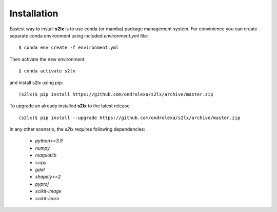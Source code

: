 ============
Installation
============

Easiest way to install **s2lx** is to use conda (or mamba) package management system. For convinience you can create separate conda environment using included `environment.yml` file::

    $ conda env create -f environment.yml

Then activate the new environment::

    $ conda activate s2lx

and install s2lx using pip::

    (s2lx)$ pip install https://github.com/ondrolexa/s2lx/archive/master.zip

To upgrade an already installed **s2lx** to the latest release::

    (s2lx)$ pip install --upgrade https://github.com/ondrolexa/s2lx/archive/master.zip

In any other scenario, the `s2lx` requires following dependencies:

 * `python>=3.9`
 * `numpy`
 * `matplotlib`
 * `scipy`
 * `gdal`
 * `shapely>=2`
 * `pyproj`
 * `scikit-image`
 * `scikit-learn`